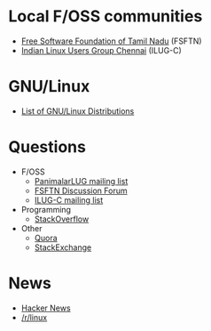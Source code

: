 * Local F/OSS communities
- [[https://fsftn.org/][Free Software Foundation of Tamil Nadu]] (FSFTN)
- [[http://ilugc.in/][Indian Linux Users Group Chennai]] (ILUG-C)
* GNU/Linux 
- [[http://distrowatch.com/][List of GNU/Linux Distributions]]
* Questions
- F/OSS
  - [[http://www.freelists.org/list/panimalarlug][PanimalarLUG mailing list]]
  - [[https://discuss.fsftn.org/][FSFTN Discussion Forum]]
  - [[http://www.freelists.org/list/ilugc][ILUG-C mailing list]]
- Programming
  - [[http://stackoverflow.com/][StackOverflow]]
- Other
  - [[https://www.quora.com/][Quora]]
  - [[http://stackexchange.com/][StackExchange]]
* News
- [[https://news.ycombinator.com/][Hacker News]]
- [[https://www.reddit.com/r/linux][/r/linux]]
